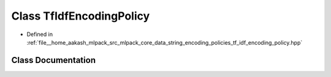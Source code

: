 .. _exhale_class_classmlpack_1_1data_1_1TfIdfEncodingPolicy:

Class TfIdfEncodingPolicy
=========================

- Defined in :ref:`file__home_aakash_mlpack_src_mlpack_core_data_string_encoding_policies_tf_idf_encoding_policy.hpp`


Class Documentation
-------------------


.. doxygenclass:: mlpack::data::TfIdfEncodingPolicy
   :members:
   :protected-members:
   :undoc-members: